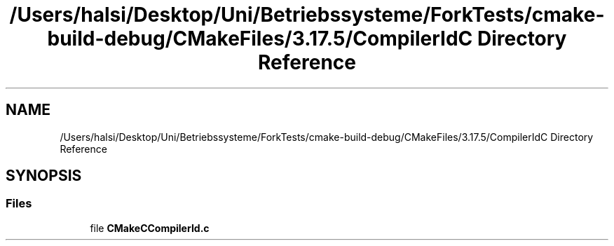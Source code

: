 .TH "/Users/halsi/Desktop/Uni/Betriebssysteme/ForkTests/cmake-build-debug/CMakeFiles/3.17.5/CompilerIdC Directory Reference" 3 "Sat Apr 17 2021" "Betriebssysteme" \" -*- nroff -*-
.ad l
.nh
.SH NAME
/Users/halsi/Desktop/Uni/Betriebssysteme/ForkTests/cmake-build-debug/CMakeFiles/3.17.5/CompilerIdC Directory Reference
.SH SYNOPSIS
.br
.PP
.SS "Files"

.in +1c
.ti -1c
.RI "file \fBCMakeCCompilerId\&.c\fP"
.br
.in -1c
